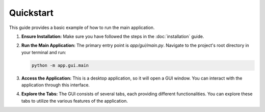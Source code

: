 Quickstart
==========

This guide provides a basic example of how to run the main application.

1.  **Ensure Installation:**
    Make sure you have followed the steps in the :doc:`installation` guide.

2.  **Run the Main Application:**
    The primary entry point is `app/gui/main.py`. Navigate to the project's root directory in your terminal and run:

    .. code-block:: bash

       python -m app.gui.main

3.  **Access the Application:**
    This is a desktop application, so it will open a GUI window. You can interact with the application through this interface.

4.  **Explore the Tabs:**
    The GUI consists of several tabs, each providing different functionalities. You can explore these tabs to utilize the various features of the application.
